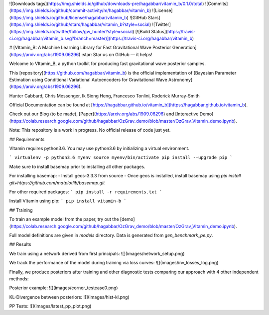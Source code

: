 ![Downloads tags](https://img.shields.io/github/downloads-pre/hagabbar/vitamin_b/0.1.0/total)
![Commits](https://img.shields.io/github/commit-activity/m/hagabbar/vitamin_b)
![License](https://img.shields.io/github/license/hagabbar/vitamin_b)
![GitHub Stars](https://img.shields.io/github/stars/hagabbar/vitamin_b?style=social)
![Twitter](https://img.shields.io/twitter/follow/gw_hunter?style=social)
[![Build Status](https://travis-ci.org/hagabbar/vitamin_b.svg?branch=master)](https://travis-ci.org/hagabbar/vitamin_b)

# [VItamin_B: A Machine Learning Library for Fast Gravitational Wave Posterior Generation](https://arxiv.org/abs/1909.06296)
:star: Star us on GitHub — it helps!

Welcome to VItamin_B, a python toolkit for producing fast gravitational wave posterior samples.

This [repository](https://github.com/hagabbar/vitamin_b) is the official implementation of [Bayesian Parameter Estimation using Conditional Variational Autoencoders for Gravitational Wave Astronomy](https://arxiv.org/abs/1909.06296).

Hunter Gabbard, Chris Messenger, Ik Siong Heng, Francesco Tonlini, Roderick Murray-Smith

Official Documentation can be found at [https://hagabbar.github.io/vitamin_b](https://hagabbar.github.io/vitamin_b).

Check out our Blog (to be made), [Paper](https://arxiv.org/abs/1909.06296) and [Interactive Demo](https://colab.research.google.com/github/hagabbar/OzGrav_demo/blob/master/OzGrav_VItamin_demo.ipynb).

Note: This repository is a work in progress. No official release of code just yet.

## Requirements

VItamin requires python3.6. You may use python3.6 by initializing a virtual environment.

```
virtualenv -p python3.6 myenv
source myenv/bin/activate
pip install --upgrade pip
```

Make sure to install basemap prior to installing all other packages.

For installing basemap:
- Install geos-3.3.3 from source
- Once geos is installed, install basemap using `pip install git+https://github.com/matplotlib/basemap.git`

For other required packages:
```
pip install -r requirements.txt
```

Install VItamin using pip:
```
pip install vitamin-b
```

## Training

To train an example model from the paper, try out the [demo](https://colab.research.google.com/github/hagabbar/OzGrav_demo/blob/master/OzGrav_VItamin_demo.ipynb).

Full model definitions are given in `models` directory. Data is generated from `gen_benchmark_pe.py`.

## Results

We train using a network derived from first principals:
![](images/network_setup.png)

We track the performance of the model during training via loss curves:
![](images/inv_losses_log.png)

Finally, we produce posteriors after training and other diagnostic tests comparing our approach with 4 other independent methods:

Posterior example:
![](images/corner_testcase0.png)

KL-Divergence between posteriors:
![](images/hist-kl.png)

PP Tests:
![](images/latest_pp_plot.png)



